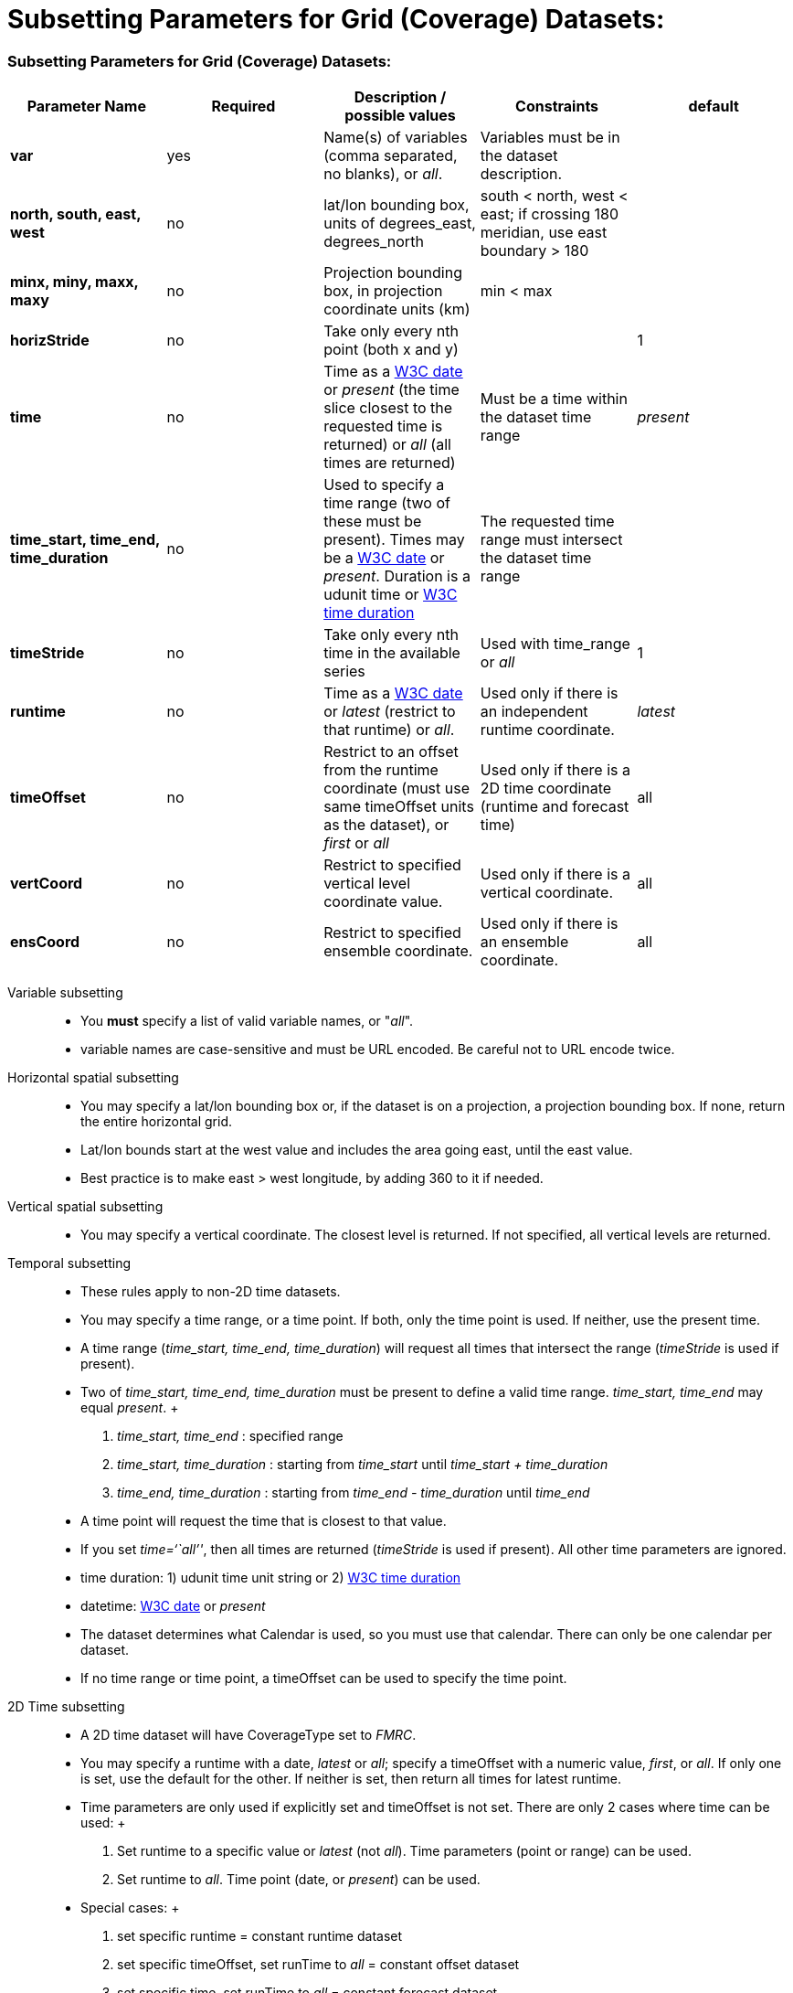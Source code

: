 :source-highlighter: coderay
[[threddsDocs]]


Subsetting Parameters for Grid (Coverage) Datasets:
===================================================

[[_subsetting_parameters_for_grid_coverage_datasets]]
=== Subsetting Parameters for Grid (Coverage) Datasets:

[cols=",,,,",options="header",]
|=======================================================================
|Parameter Name |Required |Description / possible values |Constraints |default
|*var* |yes |Name(s) of variables (comma separated, no blanks), or __all__. |Variables must be in the dataset description. |

|*north, south, east, west* |no |lat/lon bounding box, units of
degrees_east, degrees_north |south < north, west < east; if crossing 180
meridian, use east boundary > 180 |

|*minx, miny, maxx, maxy* |no |Projection bounding box, in projection
coordinate units (km) |min < max |

|*horizStride* |no |Take only every nth point (both x and y) | |1

|*time* |no |Time as a <<{w3cDate},W3C date>> or _present_ (the time
slice closest to the requested time is returned) or _all_ (all times are
returned) |Must be a time within the dataset time range |_present_

|*time_start, time_end, time_duration* |no |Used to specify a time range
(two of these must be present). Times may be a <<#W3Cdate,W3C date>>
or __present__. Duration is a udunit time or link:{w3cDuration}[W3C time
duration] |The requested time range must intersect the dataset time
range |

|*timeStride* |no |Take only every nth time in the available series
|Used with time_range or _all_ |1

|*runtime* |no |Time as a <<{w3cDate},W3C date>> or _latest_ (restrict
to that runtime) or __all__. |Used only if there is an independent
runtime coordinate. |_latest_

|*timeOffset* |no |Restrict to an offset from the runtime coordinate
(must use same timeOffset units as the dataset), or _first_ or _all_
|Used only if there is a 2D time coordinate (runtime and forecast time)
|all

|*vertCoord* |no |Restrict to specified vertical level coordinate value.
|Used only if there is a vertical coordinate. |all

|*ensCoord* |no |Restrict to specified ensemble coordinate. |Used only
if there is an ensemble coordinate. |all
|=======================================================================

Variable subsetting::
  * You *must* specify a list of valid variable names, or "__all__".
  * variable names are case-sensitive and must be URL encoded. Be
  careful not to URL encode twice.
Horizontal spatial subsetting::
  * You may specify a lat/lon bounding box or, if the dataset is on a
  projection, a projection bounding box. If none, return the entire
  horizontal grid.
  * Lat/lon bounds start at the west value and includes the area going
  east, until the east value.
  * Best practice is to make east > west longitude, by adding 360 to it
  if needed.
Vertical spatial subsetting::
  * You may specify a vertical coordinate. The closest level is
  returned. If not specified, all vertical levels are returned.
Temporal subsetting::
  * These rules apply to non-2D time datasets.
  * You may specify a time range, or a time point. If both, only the
  time point is used. If neither, use the present time.
  * A time range (__time_start, time_end, time_duration__) will request
  all times that intersect the range (__timeStride__ is used if
  present).
  * Two of _time_start, time_end, time_duration_ must be present to
  define a valid time range. _time_start, time_end_ may equal
  __present__.
  +
  1.  _time_start, time_end_ : specified range
  2.  _time_start, time_duration_ : starting from _time_start_ until
  _time_start + time_duration_
  3.  _time_end, time_duration_ : starting from _time_end -
  time_duration_ until _time_end_
  * A time point will request the time that is closest to that value.
  * If you set __time=``all''__, then all times are returned
  (__timeStride__ is used if present). All other time parameters are
  ignored.
  * time duration: 1) udunit time unit string or 2)
  <<{w3cDuration},W3C time duration>>
  * datetime: <<{w3cDate},W3C date>> or _present_
  * The dataset determines what Calendar is used, so you must use that
  calendar. There can only be one calendar per dataset.
  * If no time range or time point, a timeOffset can be used to specify
  the time point.
2D Time subsetting::
  * A 2D time dataset will have CoverageType set to __FMRC__.
  * You may specify a runtime with a date, _latest_ or __all__; specify
  a timeOffset with a numeric value, __first__, or __all__. If only one
  is set, use the default for the other. If neither is set, then return
  all times for latest runtime.
  * Time parameters are only used if explicitly set and timeOffset is
  not set. There are only 2 cases where time can be used:
  +
  1.  Set runtime to a specific value or _latest_ (not __all__). Time
  parameters (point or range) can be used.
  2.  Set runtime to __all__. Time point (date, or __present__) can be
  used.
  * Special cases:
  +
  1.  set specific runtime = constant runtime dataset
  2.  set specific timeOffset, set runTime to _all_ = constant offset
  dataset
  3.  set specific time, set runTime to _all_ = constant forecast
  dataset
Interval coordinate::
  * If the coordinate is an _interval coordinate_ (common for vertical
  or time coordinates), it has a lower and upper bound, eg (2.0-10.0 m)
  or (12-24 hours).
  * The request is still made with a single value. The interval that
  contains the requested value is used.
  * If the requested value is contained in more than one interval
  (happens with mixed interval time coordinates), the midpoint of the
  interval is calculated, and the closest midpoint to the requested
  value is used.

Last updated 2015-09-08 08:47:44 MDT
